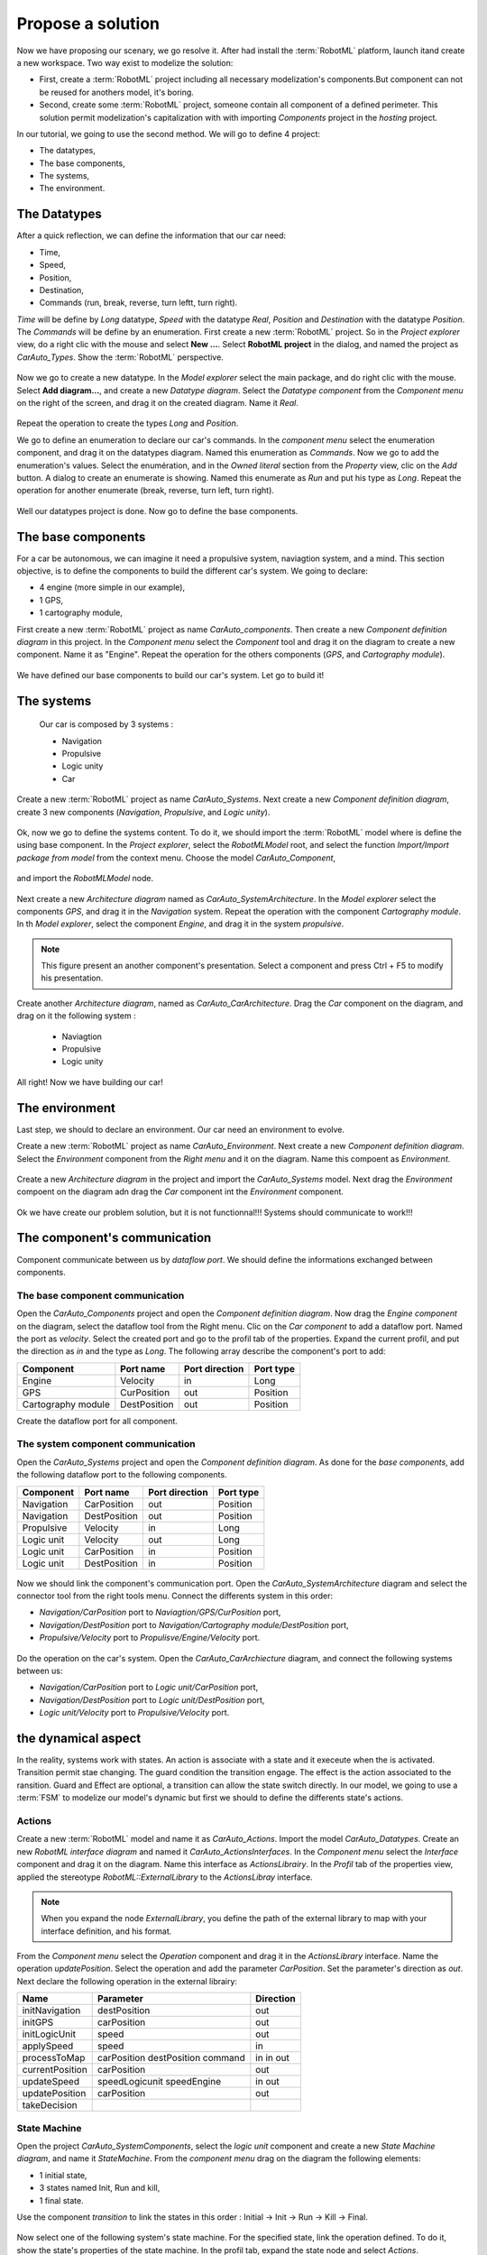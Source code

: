 Propose a solution
""""""""""""""""""

Now we have proposing our scenary, we go resolve it. After had install the :term:`RobotML` platform, launch itand create a new workspace.
Two way exist to modelize the solution:

* First, create a :term:`RobotML` project including all necessary modelization's components.But component can not be reused for anothers model, it's boring. 
* Second, create some :term:`RobotML` project, someone contain all component of a defined perimeter. This solution permit modelization's capitalization with with importing *Components* project in the *hosting* project.

In our tutorial, we going to use the second method. We will go to define 4 project:

* The datatypes,
* The base components,
* The systems,
* The environment.

The Datatypes
*************

After a quick reflection, we can define the information that our car need:

* Time,
* Speed,
* Position,
* Destination,
* Commands (run, break, reverse, turn leftt, turn right).

*Time* will be define by *Long* datatype, *Speed* with the datatype *Real*, *Position* and *Destination* with the datatype *Position*. The *Commands* will be define by an enumeration.
First create a new :term:`RobotML` project. So in the *Project explorer* view, do a right clic with the mouse and select **New ...**. Select **RobotML project** in the dialog, and named the project as *CarAuto_Types*. Show the :term:`RobotML` perspective.

.. figure:: ./images/New_RobotML_Project.png
   :align: center
   :width: 300
   :alt: New RobotML project

Now we go to create a new datatype. In the *Model explorer* select the main package, and do right clic with the mouse. Select **Add diagram...**, and create a new *Datatype diagram*. Select the *Datatype component* from the *Component menu* on the right of the screen, and drag it on the created diagram. Name it *Real*.

.. figure:: ./images/Create_Datatypes.png
   :align: center
   :width: 500
   :alt: Create a datatype

Repeat the operation to create the types *Long* and *Position*.

We go to define an enumeration to declare our car's commands. In the *component menu* select the enumeration component, and drag it on the datatypes diagram. Named this enumeration as *Commands*. Now we go to add the enumeration's values. Select the enumération, and in the *Owned literal* section from the *Property* view, clic on the *Add* button. A dialog to create an enumerate is showing. Named this enumerate as *Run* and put his type as *Long*. Repeat the operation for another enumerate (break, reverse, turn left, turn right).

.. figure:: ./images/Datatypes_Overview.png
   :align: center
   :width: 500
   :alt: Datatypes overview

Well our datatypes project is done. Now go to define the base components.


The base components
*******************
For a car be autonomous, we can imagine it need a propulsive system, naviagtion system, and a mind.
This section objective, is to define the components to build the different car's system. We going to declare:

* 4 engine (more simple in our example),
* 1 GPS,
* 1 cartography module,

First create a new :term:`RobotML` project as name *CarAuto_components*. Then create a new *Component definition diagram* in this project.
In the *Component menu* select the *Component* tool and drag it on the diagram to create a new component. Name it as "Engine". Repeat the operation for the others components (*GPS*, and *Cartography module*).    
 
.. figure:: ./images/Components_Definition.png
   :align: center
   :width: 500
   :alt: Components definition diagram
 
We have defined our base components to build our car's system. Let go to build it!

The systems
***********

 Our car is composed by 3 systems : 
 
 * Navigation
 * Propulsive
 * Logic unity
 * Car
 
Create a new :term:`RobotML` project as name *CarAuto_Systems*. Next create a new *Component definition diagram*, create 3 new components (*Navigation*, *Propulsive*, and *Logic unity*).

.. figure:: ./images/Systems_Definition.png
   :align: center
   :width: 500
   :alt: Systems definition diagram

Ok, now we go to define the systems content. To do it, we should import the :term:`RobotML` model where is define the using base component. In the *Project explorer*, select the *RobotMLModel* root, and select the function *Import/Import package from model* from the context menu. Choose the model *CarAuto_Component*, 

.. figure:: ./images/Import_BaseComponent_Model.png
   :align: center
   :width: 300
   :alt: Import base component model
   
and import the *RobotMLModel* node.

.. figure:: ./images/Import_Select_BaseComponent_Model.png
   :align: center
   :width: 300
   :alt: Select base component model for import

Next create a new  *Architecture diagram* named as *CarAuto_SystemArchitecture*. In the *Model explorer* select the components *GPS*, and drag it in the *Navigation* system. Repeat the operation with the component *Cartography module*. In th *Model explorer*, select the component *Engine*, and drag it in the system *propulsive*. 

.. figure:: ./images/Systems_Architecture.png
   :align: center
   :width: 500
   :alt: Systems architecture diagram
   
.. note:: This figure present an another component's presentation. Select a component and press Ctrl + F5 to modify his presentation.

Create another *Architecture diagram*, named as *CarAuto_CarArchitecture*. Drag the *Car* component on the diagram, and drag on it the following system :
 
 * Naviagtion
 * Propulsive
 * Logic unity
 
.. figure:: ./images/CarSystem_Architecture.png
   :align: center
   :width: 500
   :alt: Car system architecture
 
All right! Now we have building our car!
 
The environment
***************

Last step, we should to declare an environment. Our car need an environment to evolve.

Create a new :term:`RobotML` project as name *CarAuto_Environment*. Next create a new *Component definition diagram*. Select the *Environment* component from the *Right menu* and it on the diagram. Name this compoent as *Environment*.

.. figure:: ./images/Environment_Definition.png
   :align: center
   :width: 500
   :alt: Environment definition diagram
   
Create a new *Architecture diagram* in the project and  import the *CarAuto_Systems* model. Next drag the *Environment* compoent on the diagram adn drag the *Car* component int the *Environment* component.

.. figure:: ./images/Environment_Architecture.png
   :align: center
   :width: 500
   :alt: Environment architetcure diagram

Ok we have create our problem solution, but it is not functionnal!!! Systems should communicate to work!!!

The component's communication
*****************************

Component communicate between us by *dataflow port*. We should define the informations exchanged between components. 

The base component communication
################################

Open the *CarAuto_Components* project and open the *Component definition diagram*. Now drag the *Engine component* on the diagram, select the dataflow tool from the Right menu. Clic on the *Car component* to add a dataflow port. Named the port as *velocity*. Select the created port and go to the profil tab of the properties.
Expand the current profil, and put the direction as *in* and the type as *Long*. The following array describe the component's port to add:


+--------------------+--------------+----------------+-----------+
| Component          | Port name    | Port direction | Port type |
+====================+==============+================+===========+
| Engine             | Velocity     | in             | Long      |
+--------------------+--------------+----------------+-----------+
| GPS                | CurPosition  | out            | Position  |
+--------------------+--------------+----------------+-----------+
| Cartography module | DestPosition | out            | Position  |
+--------------------+--------------+----------------+-----------+

Create the dataflow port for all component.
 
.. figure:: ./images/Components_Dataflow.png
   :align: center
   :width: 500
   :alt: Base component dataflow port

The system component communication
##################################

Open the *CarAuto_Systems* project and open the *Component definition diagram*. As done for the *base components*, add the following dataflow port to the following components.

+------------+--------------+----------------+-----------+
| Component  | Port name    | Port direction | Port type |
+============+==============+================+===========+
| Navigation | CarPosition  | out            | Position  |
+------------+--------------+----------------+-----------+
| Navigation | DestPosition | out            | Position  |
+------------+--------------+----------------+-----------+
| Propulsive | Velocity     | in             | Long      |
+------------+--------------+----------------+-----------+
| Logic unit | Velocity     | out            | Long      |
+------------+--------------+----------------+-----------+
| Logic unit | CarPosition  | in             | Position  |
+------------+--------------+----------------+-----------+
| Logic unit | DestPosition | in             | Position  |
+------------+--------------+----------------+-----------+
 

.. figure:: ./images/Systems_Architecture_Dataflow.png
   :align: center
   :width: 500
   :alt: Systems dataflow port

Now we should link the component's communication port. Open the *CarAuto_SystemArchitecture* diagram and select the connector tool from the right tools menu. Connect the differents system in this order:

- *Navigation/CarPosition* port to *Naviagtion/GPS/CurPosition* port,
- *Navigation/DestPosition* port to *Navigation/Cartography module/DestPosition* port,
- *Propulsive/Velocity* port to *Propulisve/Engine/Velocity* port.

.. figure:: ./images/Systems_Architecture_Connected.png
   :align: center
   :width: 500
   :alt: Systems dataflow connection

Do the operation on the car's system. Open the *CarAuto_CarArchiecture* diagram, and connect the following systems between us:

- *Navigation/CarPosition* port to *Logic unit/CarPosition* port,
- *Navigation/DestPosition* port to *Logic unit/DestPosition* port,
- *Logic unit/Velocity* port to *Propulsive/Velocity* port.

.. figure:: ./images/CarSystem_Architecture_Connected.png
   :align: center
   :width: 500
   :alt: Systems dataflow connection

the dynamical aspect
********************

In the reality, systems work with states. An action is associate with a state and it execeute when the is activated. Transition permit stae changing. The guard condition the transition engage. The effect is the action associated to the ransition. Guard and Effect are optional, a transition can allow the state switch directly.  
In our model, we going to use a :term:`FSM` to modelize our model's dynamic but first we should to define the differents state's actions.

Actions
#######

Create a new :term:`RobotML` model and name it as *CarAuto_Actions*. Import the model *CarAuto_Datatypes*. Create an new *RobotML interface diagram* and named it *CarAuto_ActionsInterfaces*. In the *Component menu* select the *Interface* component and drag it on the diagram. Name this interface as *ActionsLibrairy*. In the *Profil* tab of the properties view, applied the stereotype *RobotML::ExternalLibrary* to the *ActionsLibray* interface.

.. figure:: ./images/CarActions_Stereotype.png
   :align: center
   :width: 500
   :alt: Car actions interfac stereotype application
  
.. note:: When you expand the node *ExternalLibrary*, you define the path of the external library to map with your interface definition, and his format.

From the *Component menu* select the *Operation* component and drag it in the *ActionsLibrary* interface. Name the operation *updatePosition*. Select the operation and add the parameter *CarPosition*. Set the parameter's direction as *out*. Next declare the following operation in the external librairy:

+-----------------+----------------+-----------+
| Name            | Parameter      | Direction |
+=================+================+===========+
| initNavigation  | destPosition   | out       |
+-----------------+----------------+-----------+
| initGPS         | carPosition    | out       |
+-----------------+----------------+-----------+
| initLogicUnit   | speed          | out       |
+-----------------+----------------+-----------+
| applySpeed      | speed          | in        |
+-----------------+----------------+-----------+
| processToMap    | carPosition    | in        |
|                 | destPosition   | in        |
|                 | command        | out       |
+-----------------+----------------+-----------+
| currentPosition | carPosition    | out       |
+-----------------+----------------+-----------+
| updateSpeed     | speedLogicunit | in        |
|                 | speedEngine    | out       |
+-----------------+----------------+-----------+
| updatePosition  | carPosition    | out       |
+-----------------+----------------+-----------+
| takeDecision    |                |           |
+-----------------+----------------+-----------+

.. figure:: ./images/CarActions_ExternalLibrairy.png
   :align: center
   :width: 500
   :alt: External library representation, containing all car's actions

State Machine
#############

Open the project *CarAuto_SystemComponents*, select the *logic unit* component and create a new *State Machine diagram*, and name it *StateMachine*. From the *component menu* drag on the diagram the following elements:

- 1 initial state,
- 3 states named Init, Run and kill,
- 1 final state.

Use the component *transition* to link the states in this order : Initial -> Init -> Run -> Kill -> Final.

.. figure:: ./images/CarSystem_StateMachine.png
   :align: center
   :width: 500
   :alt: Car system's state machine

Now select one of the following system's state machine. For the specified state, link the operation defined. To do it, show the state's properties of the state machine. In the profil tab, expand the state node and select *Actions*.

+--------------------+-------+-----------------+
| System             | State | Operation       |
+====================+=======+=================+
| Engine             | Init  | initEngine      |
+--------------------+-------+-----------------+
| Engine             | Run   | applySpeed      |
+--------------------+-------+-----------------+
| GPS                | Init  | initGPS         |
+--------------------+-------+-----------------+
| GPS                | Run   | currentPosition |
+--------------------+-------+-----------------+
| Navigation         | Init  | InitNavigation  |
+--------------------+-------+-----------------+
| Navigation         | Run   | updatePosition  |
+--------------------+-------+-----------------+
| LogicUnit          | Init  | initLogicunit   |
+--------------------+-------+-----------------+
| LogicUnit          | Run   | takeDecision    |
+--------------------+-------+-----------------+
| Propulsive         | Run   | updateSpeed     |
+--------------------+-------+-----------------+
| Cartography module | Run   | processToMap    |
+--------------------+-------+-----------------+
 


.. todo::
   Ici il faut maintenant décrire le diagramme de déploiement.
